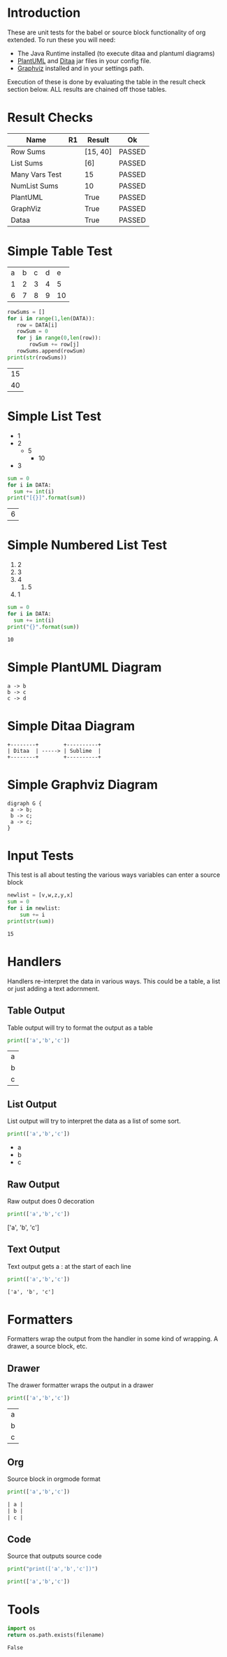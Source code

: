 * Introduction
  These are unit tests for the babel or source block functionality of org extended.
  To run these you will need:

  - The Java Runtime installed (to execute ditaa and plantuml diagrams)
  - [[https://plantuml.com/download][PlantUML]] and [[http://ditaa.sourceforge.net/][Ditaa]] jar files in your config file.
  - [[https://graphviz.org/][Graphviz]] installed and in your settings path.

  Execution of these is done by evaluating the table in the result check section below.
  ALL results are chained off those tables.


* Result Checks
  :PROPERTIES:
    :NoTableHighlight: True
  :END:
  |      Name      |           R1          |  Result  |   Ok   |
  |----------------+-----------------------+----------+--------|
  | Row Sums       |                       | [15, 40] | PASSED |
  | List Sums      |                       | [6]      | PASSED |
  | Many Vars Test |                       | 15       | PASSED |
  | NumList Sums   |                       | 10       | PASSED |
  | PlantUML       | [[file:plantuml.png]] | True     | PASSED |
  | GraphViz       | [[file:graphviz.png]] | True     | PASSED |
  | Dataa          | [[file:ditaa.png]]    | True     | PASSED |
  #+TBLFM:@2$4=passed(sbe('row-sums')[0] == 15 and sbe('row-sums')[1] == 40)::@3$4=passed(sbe('list-sums')[0] == 6)::@2$3=sbe('row-sums')::@3$3=sbe('list-sums')::@6$2=sbe('plantuml-test')::@6$3=sbe('file-exists',filename=filename($-1).replace('\\','\\\\'))::@6$4=passed($-1)::@7$2=sbe('graphviz-test')::@7$3=sbe('file-exists',filename=filename($-1).replace('\\','\\\\'))::@7$4=passed($-1)::@8$2=sbe('ditaa-test')::@8$3=sbe('file-exists',filename=filename($-1).replace('\\','\\\\'))::@8$4=passed($-1)::@4$3=sbe('many-vars')::@4$4=passed($-1==15)::@5$3=sbe('numlist-sums')::@5$4=passed($-1==10)

* Simple Table Test

  #+NAME: table-data
  | a | b | c | d | e  |
  | 1 | 2 | 3 | 4 | 5  |
  | 6 | 7 | 8 | 9 | 10 |


  #+NAME: row-sums
  #+BEGIN_SRC python :results table :var DATA=table-data
   rowSums = []
   for i in range(1,len(DATA)):
      row = DATA[i]
      rowSum = 0
      for j in range(0,len(row)):
          rowSum += row[j]
      rowSums.append(rowSum)
   print(str(rowSums))
  #+END_SRC

  #+RESULTS:
  | 15 |
  | 40 |

* Simple List Test

    #+NAME: list-data
    - 1
    - 2
      - 5
        - 10
    - 3

    #+NAME: list-sums
    #+BEGIN_SRC python :results table :var DATA=list-data
      sum = 0
      for i in DATA:
        sum += int(i)
      print("[{}]".format(sum))
    #+END_SRC

  #+RESULTS:
  | 6 |

* Simple Numbered List Test

  #+NAME: numlist-data
  1. 2
  2. 3
  3. 4
     1. 5
  4. 1

  #+NAME: numlist-sums
  #+BEGIN_SRC python :var DATA=numlist-data
    sum = 0
    for i in DATA:
      sum += int(i)
    print("{}".format(sum))
  #+END_SRC

  #+RESULTS:
  : 10

* Simple PlantUML Diagram

  #+NAME: plantuml-test
  #+BEGIN_SRC plantuml :file plantuml.png
    a -> b
    b -> c
    c -> d
  #+END_SRC

  #+RESULTS:
  [[file:plantuml.png]]

* Simple Ditaa Diagram

  #+NAME: ditaa-test
  #+BEGIN_SRC ditaa :file ditaa.png
    +--------+        +----------+
    | Ditaa  | -----> | Sublime  |
    +--------+        +----------+
  #+END_SRC

  #+RESULTS:
  [[file:ditaa.png]]

* Simple Graphviz Diagram

  #+NAME: graphviz-test
  #+BEGIN_SRC graphviz :file graphviz.png
   digraph G {
    a -> b;
    b -> c;
    a -> c;
   } 
  #+END_SRC

  #+RESULTS:
  [[file:graphviz.png]]

* Input Tests
  This test is all about testing the various ways variables can enter a source block

  :PROPERTIES:
    :header-args:python: :var z=3
  :END:

  #+PROPERTY: header-args: :var v=5

  #+NAME: many-vars 
  #+HEADER: :var w=4
  #+BEGIN_SRC python :var x=1 :var y=2
   newlist = [v,w,z,y,x]
   sum = 0
   for i in newlist:
       sum += i
   print(str(sum)) 
  #+END_SRC

  #+RESULTS:
  : 15

* Handlers
  Handlers re-interpret the data in various ways. This could be a table, a list or just adding a text adornment.

** Table Output
   Table output will try to format the output as a table

  #+NAME: table-output
  #+BEGIN_SRC python :results table
    print(['a','b','c'])
  #+END_SRC

  #+RESULTS:
  | a |
  | b |
  | c |

** List Output
   List output will try to interpret the data as a list of some sort.

  #+NAME: list-output
  #+BEGIN_SRC python :results list
    print(['a','b','c'])
  #+END_SRC

  #+RESULTS:
  - a
  - b
  - c

** Raw Output
   Raw output does 0 decoration

  #+NAME: raw-output
  #+BEGIN_SRC python :results raw
    print(['a','b','c'])
  #+END_SRC

   #+RESULTS:
   ['a', 'b', 'c']

** Text Output
  Text output gets a : at the start of each line

  #+NAME: text-output
  #+BEGIN_SRC python
    print(['a','b','c'])
  #+END_SRC

   #+RESULTS:
   : ['a', 'b', 'c']

* Formatters
  Formatters wrap the output from the handler in some kind of wrapping. A drawer, a source block, etc.

** Drawer
   The drawer formatter wraps the output in a drawer

  #+NAME: table-output
  #+BEGIN_SRC python :results table drawer
    print(['a','b','c'])
  #+END_SRC

   #+RESULTS:
   :results:
   | a |
   | b |
   | c |
   :end:

** Org
  Source block in orgmode format

  #+NAME: org-output
  #+BEGIN_SRC python :results table org
    print(['a','b','c'])
  #+END_SRC

   #+RESULTS:
   #+begin_src org
   | a |
   | b |
   | c |
   #+end_src

** Code
  Source that outputs source code

  #+NAME: code-output
  #+BEGIN_SRC python :results raw code
    print("print(['a','b','c'])")
  #+END_SRC

   #+RESULTS:
   #+begin_src python
   print(['a','b','c'])
   #+end_src
* Tools

  #+NAME: file-exists
  #+BEGIN_SRC python :var filename="filetotest" :results value
    import os 
    return os.path.exists(filename)
  #+END_SRC
  #+RESULTS:
  : False
